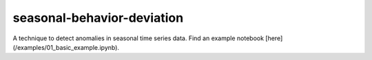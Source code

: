 ===========================
seasonal-behavior-deviation
===========================


A technique to detect anomalies in seasonal time series data. Find an example notebook [here](/examples/01_basic_example.ipynb).